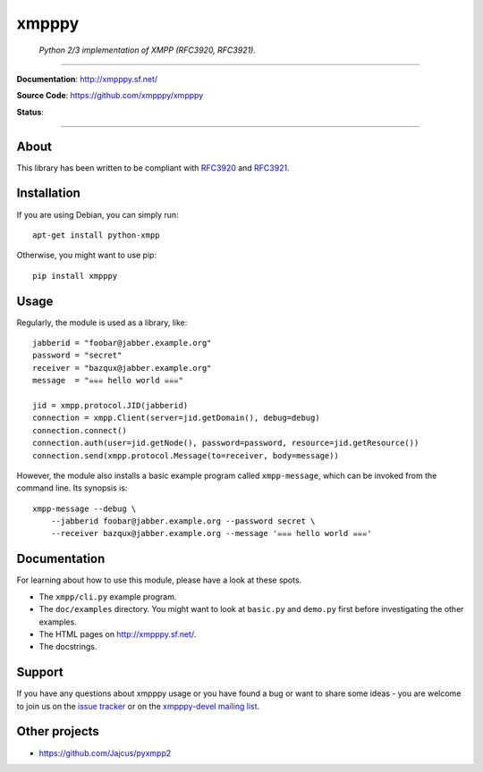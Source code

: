 ######
xmpppy
######

    *Python 2/3 implementation of XMPP (RFC3920, RFC3921).*

----

**Documentation**: http://xmpppy.sf.net/

**Source Code**: https://github.com/xmpppy/xmpppy

**Status**:

.. image:: https://img.shields.io/badge/Python-2.7,%203.8-green.svg
    :target: https://github.com/xmpppy/xmpppy

.. image:: https://img.shields.io/pypi/v/xmpppy.svg
    :target: https://pypi.org/project/xmpppy/

.. image:: https://img.shields.io/github/tag/xmpppy/xmpppy.svg
    :target: https://github.com/xmpppy/xmpppy


----

*****
About
*****
This library has been written to be compliant with
`RFC3920 <https://datatracker.ietf.org/doc/rfc3920/>`_
and
`RFC3921 <https://datatracker.ietf.org/doc/rfc3921/>`_.


************
Installation
************
If you are using Debian, you can simply run::

    apt-get install python-xmpp

Otherwise, you might want to use pip::

    pip install xmpppy


*****
Usage
*****
Regularly, the module is used as a library, like::

    jabberid = "foobar@jabber.example.org"
    password = "secret"
    receiver = "bazqux@jabber.example.org"
    message  = "☠☠☠ hello world ☠☠☠"

    jid = xmpp.protocol.JID(jabberid)
    connection = xmpp.Client(server=jid.getDomain(), debug=debug)
    connection.connect()
    connection.auth(user=jid.getNode(), password=password, resource=jid.getResource())
    connection.send(xmpp.protocol.Message(to=receiver, body=message))

However, the module also installs a basic example program called ``xmpp-message``,
which can be invoked from the command line. Its synopsis is::

    xmpp-message --debug \
        --jabberid foobar@jabber.example.org --password secret \
        --receiver bazqux@jabber.example.org --message '☠☠☠ hello world ☠☠☠'


*************
Documentation
*************
For learning about how to use this module, please have a look at these spots.

- The ``xmpp/cli.py`` example program.
- The ``doc/examples`` directory.
  You might want to look at ``basic.py`` and ``demo.py`` first
  before investigating the other examples.
- The HTML pages on http://xmpppy.sf.net/.
- The docstrings.


*******
Support
*******
If you have any questions about xmpppy usage or you have found a bug or want
to share some ideas - you are welcome to join us on the
`issue tracker <https://github.com/xmpppy/xmpppy/issues>`_
or on the
`xmpppy-devel mailing list <http://lists.sourceforge.net/lists/listinfo/xmpppy-devel>`_.



**************
Other projects
**************
- https://github.com/Jajcus/pyxmpp2
